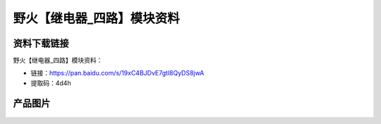 
野火【继电器_四路】模块资料
===========================

资料下载链接
------------

野火【继电器_四路】模块资料：

- 链接：https://pan.baidu.com/s/19xC4BJDvE7gtl8QyDS8jwA
- 提取码：4d4h

产品图片
--------

.. figure:: media/继电器_四路.jpg
   :alt: 继电器_四路


